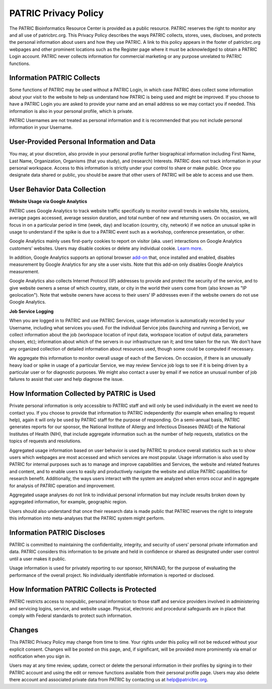 PATRIC Privacy Policy
=====================

The PATRIC Bioinformatics Resource Center is provided as a public resource. PATRIC reserves the right to monitor any and all use of patricbrc.org. This Privacy Policy describes the ways PATRIC collects, stores, uses, discloses, and protects the personal information about users and how they use PATRIC. A link to this policy appears in the footer of patricbrc.org webpages and other prominent locations such as the Register page where it must be acknowledged to obtain a PATRIC Login account. PATRIC never collects information for commercial marketing or any purpose unrelated to PATRIC functions.

Information PATRIC Collects
---------------------------

Some functions of PATRIC may be used without a PATRIC Login, in which case PATRIC does collect some information about your visit to the website to help us understand how PATRIC is being used and might be improved. If you choose to have a PATRIC Login you are asked to provide your name and an email address so we may contact you if needed. This information is also in your personal profile, which is private.

PATRIC Usernames are not treated as personal information and it is recommended that you not include personal information in your Username.

User-Provided Personal Information and Data
-------------------------------------------

You may, at your discretion, also provide in your personal profile further biographical information including First Name, Last Name, Organization, Organisms (that you study), and (research) Interests.  PATRIC does not track information in your personal workspace. Access to this information is strictly under your control to share or make public. Once you designate data shared or public, you should be aware that other users of PATRIC will be able to access and use them.

User Behavior Data Collection
-----------------------------

**Website Usage via Google Analytics**

PATRIC uses Google Analytics to track website traffic specifically to monitor overall trends in website hits, sessions, average pages accessed, average session duration, and total number of new and returning users.  On occasion, we will focus in on a particular period in time (week, day) and location (country, city, network) if we notice an unusual spike in usage to understand if the spike is due to a PATRIC event such as a workshop, conference presentation, or other. 

Google Analytics mainly uses first-party cookies to report on visitor (aka. user) interactions on Google Analytics customers’ websites. Users may disable cookies or delete any individual cookie. `Learn more <https://policies.google.com/technologies/cookies>`_.

In addition, Google Analytics supports an optional browser `add-on <https://tools.google.com/dlpage/gaoptout/>`_ that, once installed and enabled, disables measurement by Google Analytics for any site a user visits. Note that this add-on only disables Google Analytics measurement.

Google Analytics also collects Internet Protocol (IP) addresses to provide and protect the security of the service, and to give website owners a sense of which country, state, or city in the world their users come from (also known as "IP geolocation"). Note that website owners have access to their users’ IP addresses even if the website owners do not use Google Analytics.

**Job Service Logging**

When you are logged in to PATRIC and use PATRIC Services, usage information is automatically recorded by your Username, including what services you used. For the individual Service jobs (launching and running a Service), we collect information about the job (workspace location of input data, workspace location of output data, parameters chosen, etc); information about which of the servers in our infrastructure ran it; and time taken for the run. We don't have any organized collection of detailed information about resources used, though some could be computed if necessary.

We aggregate this information to monitor overall usage of each of the Services. On occasion, if there is an unusually heavy load or spike in usage of a particular Service, we may review Service job logs to see if it is being driven by a particular user or for diagnostic purposes. We might also contact a user by email if we notice an unusual number of job failures to assist that user and help diagnose the issue. 

How Information Collected by PATRIC is Used
-------------------------------------------

Private personal information is only accessible to PATRIC staff and will only be used individually in the event we need to contact you. If you choose to provide that information to PATRIC independently (for example when emailing to request help), again it will only be used by PATRIC staff for the purpose of responding. On a semi-annual basis, PATRIC generates reports for our sponsor, the National Institute of Allergy and Infectious Diseases (NIAID) of the National Institutes of Health (NIH), that include aggregate information such as the number of help requests, statistics on the topics of requests and resolutions. 

Aggregated usage information based on user behavior is used by PATRIC to produce overall statistics such as to show users which webpages are most accessed and which services are most popular. Usage information is also used by PATRIC for internal purposes such as to manage and improve capabilities and Services, the website and related features and content, and to enable users to easily and productively navigate the website and utilize PATRIC capabilities for research benefit. Additionally, the ways users interact with the system are analyzed when errors occur and in aggregate for analysis of PATRIC operation and improvement.

Aggregated usage analyses do not link to individual personal information but may include results broken down by aggregated information, for example, geographic region.

Users should also understand that once their research data is made public that PATRIC reserves the right to integrate this information into meta-analyses that the PATRIC system might perform.

Information PATRIC Discloses
----------------------------

PATRIC is committed to maintaining the confidentiality, integrity, and security of users’ personal private information and data. PATRIC considers this information to be private and held in confidence or shared as designated under user control until a user makes it public.

Usage information is used for privately reporting to our sponsor, NIH/NIAID, for the purpose of evaluating the performance of the overall project. No individually identifiable information is reported or disclosed.

How Information PATRIC Collects is Protected
--------------------------------------------

PATRIC restricts access to nonpublic, personal information to those staff and service providers involved in administering and servicing logins, service, and website usage. Physical, electronic and procedural safeguards are in place that comply with Federal standards to protect such information.

Changes
-------

This PATRIC Privacy Policy may change from time to time. Your rights under this policy will not be reduced without your explicit consent. Changes will be posted on this page, and, if significant, will be provided more prominently via email or notification when you sign in.

Users may at any time review, update, correct or delete the personal information in their profiles by signing in to their PATRIC account and using the edit or remove functions available from their personal profile page. Users may also delete there account and associated private data from PATRIC by contacting us at `help@patricbrc.org <mailto:help@patricbrc.org>`_.

